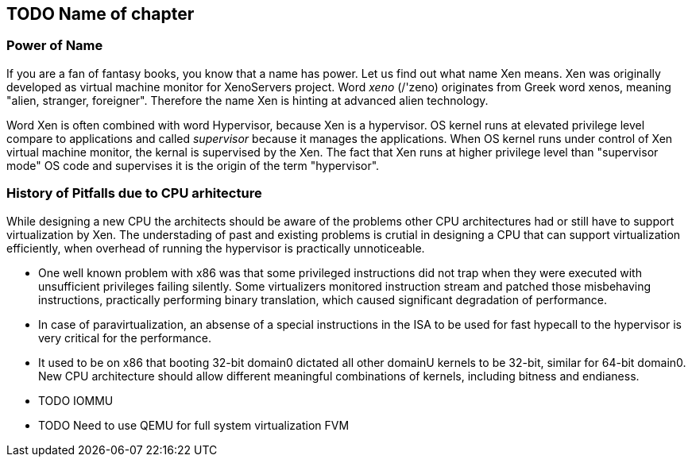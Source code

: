 == TODO Name of chapter

=== Power of Name

If you are a fan of fantasy books, you know that a name has power.
Let us find out what name Xen means.
Xen was originally developed as virtual machine monitor for XenoServers project.
Word _xeno_ (/'zeno) originates from Greek word xenos,
meaning "alien, stranger, foreigner".
Therefore the name Xen is hinting at advanced alien technology.

Word Xen is often combined with word Hypervisor, because Xen is a hypervisor.
OS kernel runs at elevated privilege level compare to applications
and called _supervisor_ because it manages the applications.
When OS kernel runs under control of Xen virtual machine monitor,
the kernal is supervised by the Xen.
The fact that Xen runs at higher privilege level than "supervisor mode" OS code
and supervises it is the origin of the term "hypervisor".

=== History of Pitfalls due to CPU arhitecture

While designing a new CPU the architects should be aware of the problems other CPU architectures
had or still have to support virtualization by Xen.
The understading of past and existing problems is crutial in designing
a CPU that can support virtualization efficiently, when overhead of running
the hypervisor is practically unnoticeable.

* One well known problem with x86 was that some privileged instructions did not
  trap when they were executed with unsufficient privileges failing silently.
  Some virtualizers monitored instruction stream and patched those misbehaving
  instructions, practically performing binary translation, which caused
  significant degradation of performance.
* In case of paravirtualization, an absense of a special instructions in the ISA
  to be used for fast hypecall to the hypervisor is very critical for the performance.
* It used to be on x86 that booting 32-bit domain0 dictated all other domainU kernels
  to be 32-bit, similar for 64-bit domain0.
  New CPU architecture should allow different meaningful combinations of kernels, including
  bitness and endianess.
* TODO IOMMU
* TODO Need to use QEMU for full system virtualization FVM